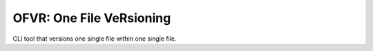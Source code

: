OFVR: One File VeRsioning
-------------------------

CLI tool that versions one single file within one single file.

